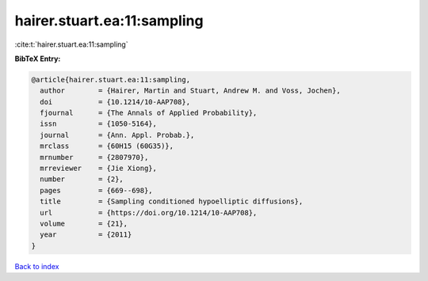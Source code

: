 hairer.stuart.ea:11:sampling
============================

:cite:t:`hairer.stuart.ea:11:sampling`

**BibTeX Entry:**

.. code-block:: bibtex

   @article{hairer.stuart.ea:11:sampling,
     author        = {Hairer, Martin and Stuart, Andrew M. and Voss, Jochen},
     doi           = {10.1214/10-AAP708},
     fjournal      = {The Annals of Applied Probability},
     issn          = {1050-5164},
     journal       = {Ann. Appl. Probab.},
     mrclass       = {60H15 (60G35)},
     mrnumber      = {2807970},
     mrreviewer    = {Jie Xiong},
     number        = {2},
     pages         = {669--698},
     title         = {Sampling conditioned hypoelliptic diffusions},
     url           = {https://doi.org/10.1214/10-AAP708},
     volume        = {21},
     year          = {2011}
   }

`Back to index <../By-Cite-Keys.html>`_
